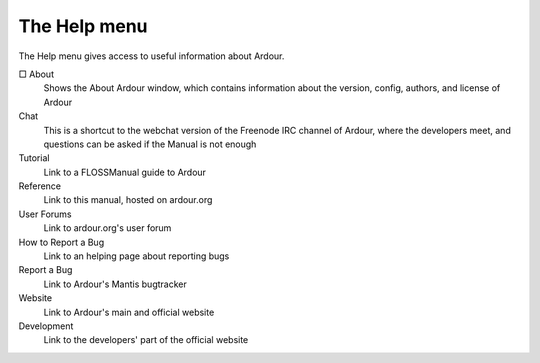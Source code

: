 The Help menu
=============

The Help menu gives access to useful information about Ardour.

□ About
   Shows the About Ardour window, which contains information about the version, config, authors, and license of Ardour

Chat
   This is a shortcut to the webchat version of the Freenode IRC channel of Ardour, where the developers meet, and questions can be asked if the Manual is not enough

Tutorial
   Link to a FLOSSManual guide to Ardour

Reference
   Link to this manual, hosted on ardour.org

User Forums
   Link to ardour.org's user forum

How to Report a Bug
   Link to an helping page about reporting bugs

Report a Bug
   Link to Ardour's Mantis bugtracker

Website
   Link to Ardour's main and official website

Development
   Link to the developers' part of the official website
